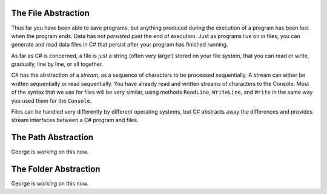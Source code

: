 .. index:: 
   single: file; abstraction
   double: file; stream

.. _fileabstraction:

The File Abstraction
============================ 

Thus far you have been able to save programs, but anything produced
during the execution of a program has been lost when the program
ends. Data has not *persisted* past the end of execution. Just as
programs live on in files, you can generate and read data files in
C# that persist after your program has finished running.

As far as C# is concerned, a file is just a string (often very
large!) stored on your file system, that you can read or write,
gradually, line by line, or all together.  

C# has the abstraction of a *stream*, 
as a sequence of characters to be processed sequentially.
A stream can either be written sequentially or read sequentially.
You have already read and written streams of 
characters to the Console.  Most of the syntax that we use for files will be very similar,
using methods ``ReadLine``, ``WriteLine``, and ``Write`` in the same way you
used them for the ``Console``.

Files can be handled very differently by different operating systems, but
C# abstracts away the differences and provides stream interfaces between
a C# program and files.

The Path Abstraction
==============================

George is working on this now.

The Folder Abstraction
==============================

George is working on this now.